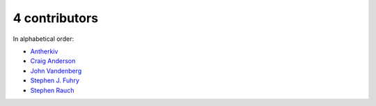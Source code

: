 
4 contributors
================================================================================

In alphabetical order:

* `Antherkiv <https://api.github.com/users/antherkiv>`_
* `Craig Anderson <https://api.github.com/users/craiga>`_
* `John Vandenberg <https://api.github.com/users/jayvdb>`_
* `Stephen J. Fuhry <https://api.github.com/users/fuhrysteve>`_
* `Stephen Rauch <https://api.github.com/users/stephenrauch>`_
